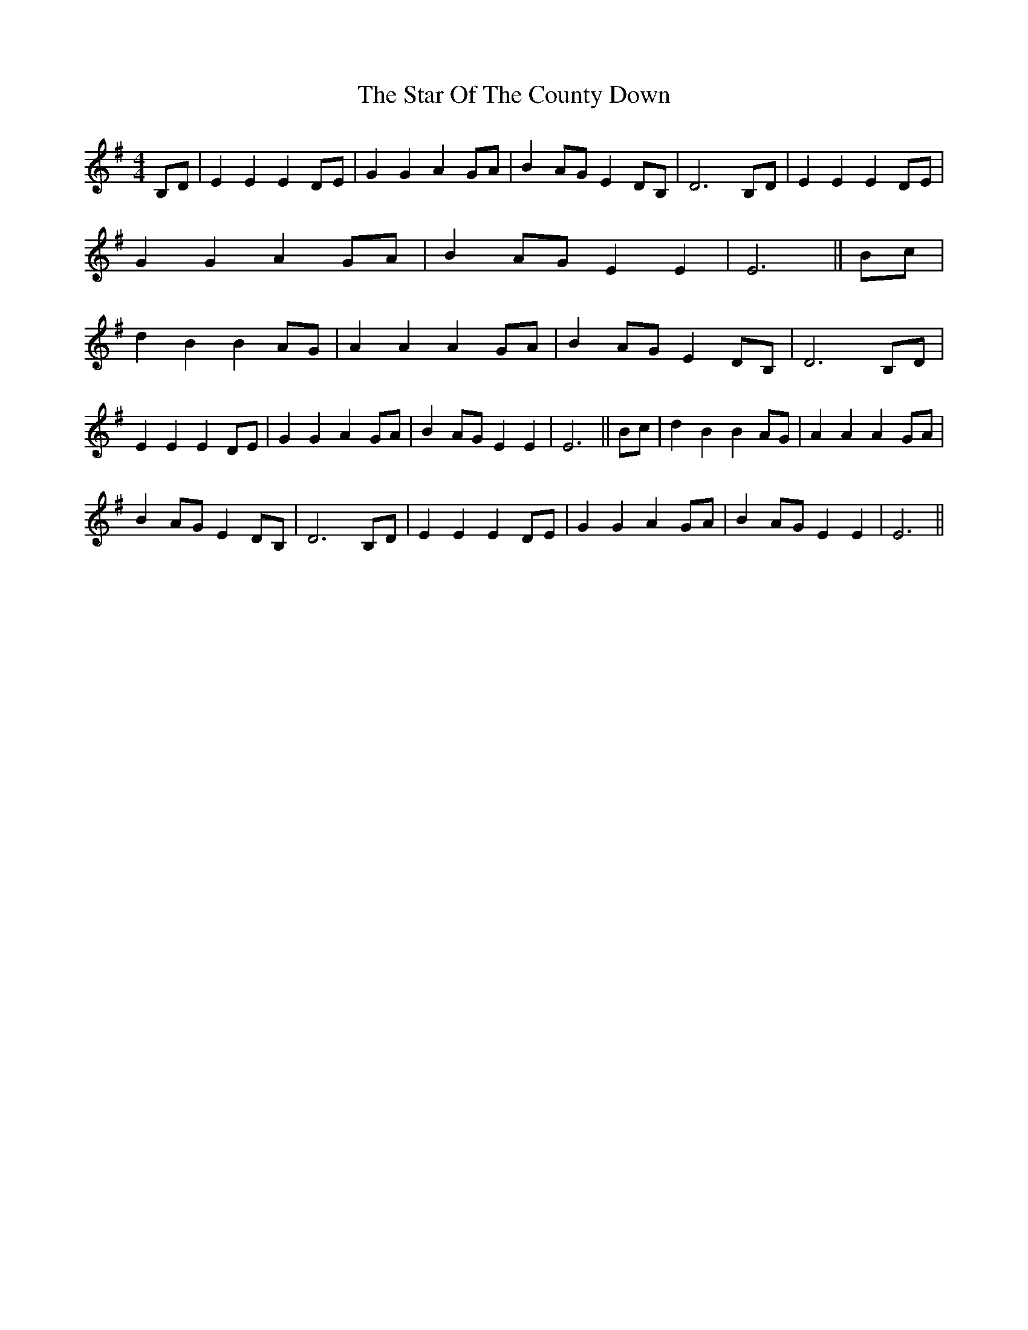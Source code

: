 X: 1
T: The Star Of The County Down
R: barndance
M: 4/4
L: 1/8
Z: Contributed 2016-12-30 02:09:05 by barftober rex b@arf.com
K: Emin
B,D|E2E2 E2DE|G2G2 A2GA|B2AG E2DB,|D6 B,D|
E2E2 E2DE|G2G2 A2GA|B2AG E2E2|E6||
Bc|d2B2 B2AG|A2A2 A2GA|
B2AG E2DB,|D6 B,D|!E2E2 E2DE|G2G2 A2GA|B2AG E2E2|E6||
Bc|d2B2 B2AG|A2A2 A2GA|!B2AG E2DB,|D6 B,D|
E2E2 E2DE|G2G2 A2GA|B2AG E2E2|E6||
